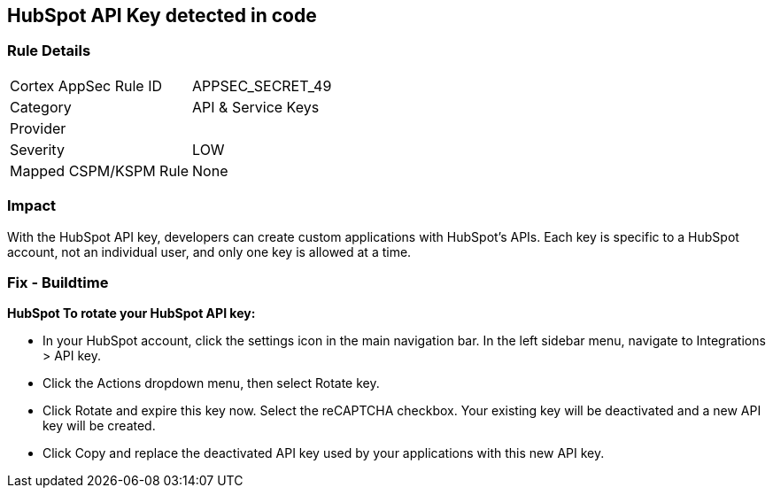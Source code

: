 == HubSpot API Key detected in code


=== Rule Details

[cols="1,2"]
|===
|Cortex AppSec Rule ID |APPSEC_SECRET_49
|Category |API & Service Keys
|Provider |
|Severity |LOW
|Mapped CSPM/KSPM Rule |None
|===


=== Impact
With the HubSpot API key, developers can create custom applications with HubSpot's APIs.
Each key is specific to a HubSpot account, not an individual user, and only one key is allowed at a time.

=== Fix - Buildtime


*HubSpot To rotate your HubSpot API key:* 


* In your HubSpot account, click the settings icon in the main navigation bar.
In the left sidebar menu, navigate to Integrations > API key.
* Click the Actions dropdown menu, then select Rotate key.
* Click Rotate and expire this key now.
Select the reCAPTCHA checkbox.
Your existing key will be deactivated and a new API key will be created.
* Click Copy and replace the deactivated API key used by your applications with this new API key.
